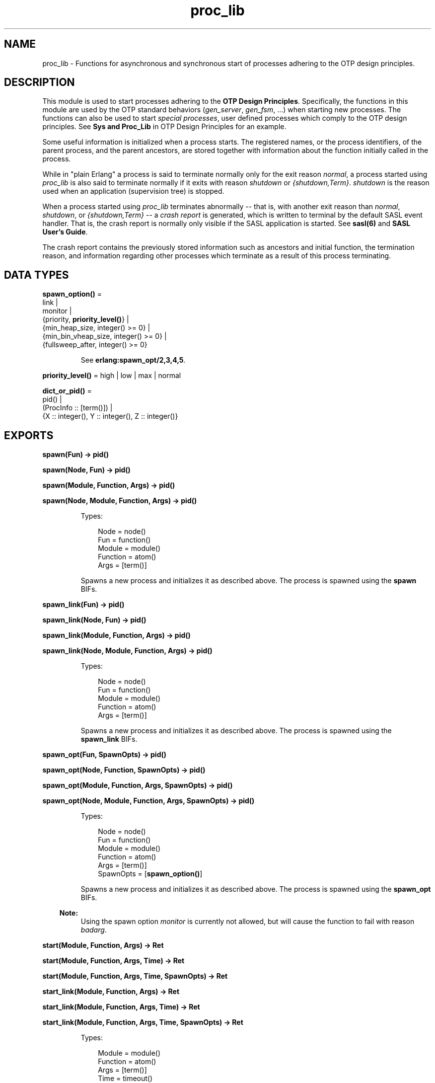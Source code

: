 .TH proc_lib 3 "stdlib 2.8" "Ericsson AB" "Erlang Module Definition"
.SH NAME
proc_lib \- Functions for asynchronous and synchronous start of processes adhering to the OTP design principles.
.SH DESCRIPTION
.LP
This module is used to start processes adhering to the \fBOTP Design Principles\fR\&\&. Specifically, the functions in this module are used by the OTP standard behaviors (\fIgen_server\fR\&, \fIgen_fsm\fR\&, \&.\&.\&.) when starting new processes\&. The functions can also be used to start \fIspecial processes\fR\&, user defined processes which comply to the OTP design principles\&. See \fBSys and Proc_Lib\fR\& in OTP Design Principles for an example\&.
.LP
Some useful information is initialized when a process starts\&. The registered names, or the process identifiers, of the parent process, and the parent ancestors, are stored together with information about the function initially called in the process\&.
.LP
While in "plain Erlang" a process is said to terminate normally only for the exit reason \fInormal\fR\&, a process started using \fIproc_lib\fR\& is also said to terminate normally if it exits with reason \fIshutdown\fR\& or \fI{shutdown,Term}\fR\&\&. \fIshutdown\fR\& is the reason used when an application (supervision tree) is stopped\&.
.LP
When a process started using \fIproc_lib\fR\& terminates abnormally -- that is, with another exit reason than \fInormal\fR\&, \fIshutdown\fR\&, or \fI{shutdown,Term}\fR\& -- a \fIcrash report\fR\& is generated, which is written to terminal by the default SASL event handler\&. That is, the crash report is normally only visible if the SASL application is started\&. See \fBsasl(6)\fR\& and \fBSASL User\&'s Guide\fR\&\&.
.LP
The crash report contains the previously stored information such as ancestors and initial function, the termination reason, and information regarding other processes which terminate as a result of this process terminating\&.
.SH DATA TYPES
.nf

\fBspawn_option()\fR\& = 
.br
    link |
.br
    monitor |
.br
    {priority, \fBpriority_level()\fR\&} |
.br
    {min_heap_size, integer() >= 0} |
.br
    {min_bin_vheap_size, integer() >= 0} |
.br
    {fullsweep_after, integer() >= 0}
.br
.fi
.RS
.LP
See \fB erlang:spawn_opt/2,3,4,5\fR\&\&.
.RE
.nf

\fBpriority_level()\fR\& = high | low | max | normal
.br
.fi
.nf

\fBdict_or_pid()\fR\& = 
.br
    pid() |
.br
    (ProcInfo :: [term()]) |
.br
    {X :: integer(), Y :: integer(), Z :: integer()}
.br
.fi
.SH EXPORTS
.LP
.nf

.B
spawn(Fun) -> pid()
.br
.fi
.br
.nf

.B
spawn(Node, Fun) -> pid()
.br
.fi
.br
.nf

.B
spawn(Module, Function, Args) -> pid()
.br
.fi
.br
.nf

.B
spawn(Node, Module, Function, Args) -> pid()
.br
.fi
.br
.RS
.LP
Types:

.RS 3
Node = node()
.br
Fun = function()
.br
Module = module()
.br
Function = atom()
.br
Args = [term()]
.br
.RE
.RE
.RS
.LP
Spawns a new process and initializes it as described above\&. The process is spawned using the \fBspawn\fR\& BIFs\&.
.RE
.LP
.nf

.B
spawn_link(Fun) -> pid()
.br
.fi
.br
.nf

.B
spawn_link(Node, Fun) -> pid()
.br
.fi
.br
.nf

.B
spawn_link(Module, Function, Args) -> pid()
.br
.fi
.br
.nf

.B
spawn_link(Node, Module, Function, Args) -> pid()
.br
.fi
.br
.RS
.LP
Types:

.RS 3
Node = node()
.br
Fun = function()
.br
Module = module()
.br
Function = atom()
.br
Args = [term()]
.br
.RE
.RE
.RS
.LP
Spawns a new process and initializes it as described above\&. The process is spawned using the \fBspawn_link\fR\& BIFs\&.
.RE
.LP
.nf

.B
spawn_opt(Fun, SpawnOpts) -> pid()
.br
.fi
.br
.nf

.B
spawn_opt(Node, Function, SpawnOpts) -> pid()
.br
.fi
.br
.nf

.B
spawn_opt(Module, Function, Args, SpawnOpts) -> pid()
.br
.fi
.br
.nf

.B
spawn_opt(Node, Module, Function, Args, SpawnOpts) -> pid()
.br
.fi
.br
.RS
.LP
Types:

.RS 3
Node = node()
.br
Fun = function()
.br
Module = module()
.br
Function = atom()
.br
Args = [term()]
.br
SpawnOpts = [\fBspawn_option()\fR\&]
.br
.RE
.RE
.RS
.LP
Spawns a new process and initializes it as described above\&. The process is spawned using the \fBspawn_opt\fR\& BIFs\&.
.LP

.RS -4
.B
Note:
.RE
Using the spawn option \fImonitor\fR\& is currently not allowed, but will cause the function to fail with reason \fIbadarg\fR\&\&.

.RE
.LP
.nf

.B
start(Module, Function, Args) -> Ret
.br
.fi
.br
.nf

.B
start(Module, Function, Args, Time) -> Ret
.br
.fi
.br
.nf

.B
start(Module, Function, Args, Time, SpawnOpts) -> Ret
.br
.fi
.br
.nf

.B
start_link(Module, Function, Args) -> Ret
.br
.fi
.br
.nf

.B
start_link(Module, Function, Args, Time) -> Ret
.br
.fi
.br
.nf

.B
start_link(Module, Function, Args, Time, SpawnOpts) -> Ret
.br
.fi
.br
.RS
.LP
Types:

.RS 3
Module = module()
.br
Function = atom()
.br
Args = [term()]
.br
Time = timeout()
.br
SpawnOpts = [\fBspawn_option()\fR\&]
.br
Ret = term() | {error, Reason :: term()}
.br
.RE
.RE
.RS
.LP
Starts a new process synchronously\&. Spawns the process and waits for it to start\&. When the process has started, it \fImust\fR\& call \fBinit_ack(Parent,Ret)\fR\& or \fBinit_ack(Ret)\fR\&, where \fIParent\fR\& is the process that evaluates this function\&. At this time, \fIRet\fR\& is returned\&.
.LP
If the \fIstart_link/3,4,5\fR\& function is used and the process crashes before it has called \fIinit_ack/1,2\fR\&, \fI{error, Reason}\fR\& is returned if the calling process traps exits\&.
.LP
If \fITime\fR\& is specified as an integer, this function waits for \fITime\fR\& milliseconds for the new process to call \fIinit_ack\fR\&, or \fI{error, timeout}\fR\& is returned, and the process is killed\&.
.LP
The \fISpawnOpts\fR\& argument, if given, will be passed as the last argument to the \fIspawn_opt/2,3,4,5\fR\& BIF\&.
.LP

.RS -4
.B
Note:
.RE
Using the spawn option \fImonitor\fR\& is currently not allowed, but will cause the function to fail with reason \fIbadarg\fR\&\&.

.RE
.LP
.nf

.B
init_ack(Ret) -> ok
.br
.fi
.br
.nf

.B
init_ack(Parent, Ret) -> ok
.br
.fi
.br
.RS
.LP
Types:

.RS 3
Parent = pid()
.br
Ret = term()
.br
.RE
.RE
.RS
.LP
This function must be used by a process that has been started by a \fBstart[_link]/3,4,5\fR\& function\&. It tells \fIParent\fR\& that the process has initialized itself, has started, or has failed to initialize itself\&.
.LP
The \fIinit_ack/1\fR\& function uses the parent value previously stored by the start function used\&.
.LP
If this function is not called, the start function will return an error tuple (if a link and/or a timeout is used) or hang otherwise\&.
.LP
The following example illustrates how this function and \fIproc_lib:start_link/3\fR\& are used\&.
.LP
.nf

-module(my_proc).
-export([start_link/0]).
-export([init/1]).

start_link() ->
    proc_lib:start_link(my_proc, init, [self()]).

init(Parent) ->
    case do_initialization() of
        ok ->
            proc_lib:init_ack(Parent, {ok, self()});
        {error, Reason} ->
            exit(Reason)
    end,
    loop().

...
.fi
.RE
.LP
.nf

.B
format(CrashReport) -> string()
.br
.fi
.br
.RS
.LP
Types:

.RS 3
CrashReport = [term()]
.br
.RE
.RE
.RS
.LP
Equivalent to \fIformat(CrashReport, latin1)\fR\&\&.
.RE
.LP
.nf

.B
format(CrashReport, Encoding) -> string()
.br
.fi
.br
.RS
.LP
Types:

.RS 3
CrashReport = [term()]
.br
Encoding = latin1 | unicode | utf8
.br
.RE
.RE
.RS
.LP
This function can be used by a user defined event handler to format a crash report\&. The crash report is sent using \fIerror_logger:error_report(crash_report, CrashReport)\fR\&\&. That is, the event to be handled is of the format \fI{error_report, GL, {Pid, crash_report, CrashReport}}\fR\& where \fIGL\fR\& is the group leader pid of the process \fIPid\fR\& which sent the crash report\&.
.RE
.LP
.nf

.B
format(CrashReport, Encoding, Depth) -> string()
.br
.fi
.br
.RS
.LP
Types:

.RS 3
CrashReport = [term()]
.br
Encoding = latin1 | unicode | utf8
.br
Depth = unlimited | integer() >= 1
.br
.RE
.RE
.RS
.LP
This function can be used by a user defined event handler to format a crash report\&. When Depth is given as an positive integer, it will be used in the format string to limit the output as follows: \fIio_lib:format("~P", [Term,Depth])\fR\&\&.
.RE
.LP
.nf

.B
initial_call(Process) -> {Module, Function, Args} | false
.br
.fi
.br
.RS
.LP
Types:

.RS 3
Process = \fBdict_or_pid()\fR\&
.br
Module = module()
.br
Function = atom()
.br
Args = [atom()]
.br
.RE
.RE
.RS
.LP
Extracts the initial call of a process that was started using one of the spawn or start functions described above\&. \fIProcess\fR\& can either be a pid, an integer tuple (from which a pid can be created), or the process information of a process \fIPid\fR\& fetched through an \fIerlang:process_info(Pid)\fR\& function call\&.
.LP

.RS -4
.B
Note:
.RE
The list \fIArgs\fR\& no longer contains the actual arguments, but the same number of atoms as the number of arguments; the first atom is always \fI\&'Argument__1\&'\fR\&, the second \fI\&'Argument__2\&'\fR\&, and so on\&. The reason is that the argument list could waste a significant amount of memory, and if the argument list contained funs, it could be impossible to upgrade the code for the module\&.
.LP
If the process was spawned using a fun, \fIinitial_call/1\fR\& no longer returns the actual fun, but the module, function for the local function implementing the fun, and the arity, for instance \fI{some_module,-work/3-fun-0-,0}\fR\& (meaning that the fun was created in the function \fIsome_module:work/3\fR\&)\&. The reason is that keeping the fun would prevent code upgrade for the module, and that a significant amount of memory could be wasted\&.

.RE
.LP
.nf

.B
translate_initial_call(Process) -> {Module, Function, Arity}
.br
.fi
.br
.RS
.LP
Types:

.RS 3
Process = \fBdict_or_pid()\fR\&
.br
Module = module()
.br
Function = atom()
.br
Arity = byte()
.br
.RE
.RE
.RS
.LP
This function is used by the \fIc:i/0\fR\& and \fIc:regs/0\fR\& functions in order to present process information\&.
.LP
Extracts the initial call of a process that was started using one of the spawn or start functions described above, and translates it to more useful information\&. \fIProcess\fR\& can either be a pid, an integer tuple (from which a pid can be created), or the process information of a process \fIPid\fR\& fetched through an \fIerlang:process_info(Pid)\fR\& function call\&.
.LP
If the initial call is to one of the system defined behaviors such as \fIgen_server\fR\& or \fIgen_event\fR\&, it is translated to more useful information\&. If a \fIgen_server\fR\& is spawned, the returned \fIModule\fR\& is the name of the callback module and \fIFunction\fR\& is \fIinit\fR\& (the function that initiates the new server)\&.
.LP
A \fIsupervisor\fR\& and a \fIsupervisor_bridge\fR\& are also \fIgen_server\fR\& processes\&. In order to return information that this process is a supervisor and the name of the call-back module, \fIModule\fR\& is \fIsupervisor\fR\& and \fIFunction\fR\& is the name of the supervisor callback module\&. \fIArity\fR\& is \fI1\fR\& since the \fIinit/1\fR\& function is called initially in the callback module\&.
.LP
By default, \fI{proc_lib,init_p,5}\fR\& is returned if no information about the initial call can be found\&. It is assumed that the caller knows that the process has been spawned with the \fIproc_lib\fR\& module\&.
.RE
.LP
.nf

.B
hibernate(Module, Function, Args) -> no_return()
.br
.fi
.br
.RS
.LP
Types:

.RS 3
Module = module()
.br
Function = atom()
.br
Args = [term()]
.br
.RE
.RE
.RS
.LP
This function does the same as (and does call) the BIF \fBhibernate/3\fR\&, but ensures that exception handling and logging continues to work as expected when the process wakes up\&. Always use this function instead of the BIF for processes started using \fIproc_lib\fR\& functions\&.
.RE
.LP
.nf

.B
stop(Process) -> ok
.br
.fi
.br
.RS
.LP
Types:

.RS 3
Process = pid() | RegName | {RegName, node()}
.br
.RE
.RE
.RS
.LP
Equivalent to \fBstop(Process, normal, infinity)\fR\&\&.
.RE
.LP
.nf

.B
stop(Process, Reason, Timeout) -> ok
.br
.fi
.br
.RS
.LP
Types:

.RS 3
Process = pid() | RegName | {RegName, node()}
.br
Reason = term()
.br
Timeout = timeout()
.br
.RE
.RE
.RS
.LP
Orders the process to exit with the given \fIReason\fR\& and waits for it to terminate\&.
.LP
The function returns \fIok\fR\& if the process exits with the given \fIReason\fR\& within \fITimeout\fR\& milliseconds\&.
.LP
If the call times out, a \fItimeout\fR\& exception is raised\&.
.LP
If the process does not exist, a \fInoproc\fR\& exception is raised\&.
.LP
The implementation of this function is based on the \fIterminate\fR\& system message, and requires that the process handles system messages correctly\&. See \fBsys(3)\fR\& and \fBOTP Design Principles\fR\& for information about system messages\&.
.RE
.SH "SEE ALSO"

.LP
\fBerror_logger(3)\fR\&